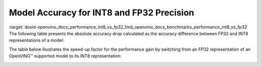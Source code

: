 .. index:: pair: page; Model Accuracy for INT8 and FP32 Precision
.. _doxid-openvino_docs_performance_int8_vs_fp32:


Model Accuracy for INT8 and FP32 Precision
==========================================

:target:`doxid-openvino_docs_performance_int8_vs_fp32_1md_openvino_docs_benchmarks_performance_int8_vs_fp32` The following table presents the absolute accuracy drop calculated as the accuracy difference between FP32 and INT8 representations of a model:

.. raw:: html

    <table class="table">
      <tr align="left">
        <th></th>
        <th></th>
        <th></th>
        <th>Intel® Core™ <br>i9-10920X CPU<br>@ 3.50GHZ (VNNI)</th>
        <th>Intel® Core™ <br>i9-9820X CPU<br>@ 3.30GHz (AVX512)</th>
        <th>Intel® Core™ <br>i7-6700K CPU<br>@ 4.0GHz (AVX2)</th>
        <th>Intel® Core™ <br>i7-1185G7 CPU<br>@ 4.0GHz (TGL VNNI)</th>
      </tr>
      <tr align="left">
        <th>OpenVINO Benchmark <br>Model Name</th>
        <th>Dataset</th>
        <th>Metric Name</th>
        <th colspan="4" align="center">Absolute Accuracy Drop, %</th>
      </tr>
      <tr>
        <td>bert-base-cased</td>
        <td>SST-2</td>
        <td>accuracy</td>
        <td>0.57</td>
        <td>0.11</td>
        <td>0.11</td>
        <td>0.57</td>
      </tr>
      <tr>
        <td>bert-large-uncased-whole-word-masking-squad-0001</td>
        <td>SQUAD</td>
        <td>F1</td>
        <td>0.76</td>
        <td>0.59</td>
        <td>0.68</td>
        <td>0.76</td>
      </tr>
      <tr>
        <td>brain-tumor-<br>segmentation-<br>0001-MXNET</td>
        <td>BraTS</td>
        <td>Dice-index@ <br>Mean@ <br>Overall Tumor</td>
        <td>0.10</td>
        <td>0.10</td>
        <td>0.10</td>
        <td>0.10</td>
      </tr>
      <tr>
        <td>brain-tumor-<br>segmentation-<br>0001-ONNX</td>
        <td>BraTS</td>
        <td>Dice-index@ <br>Mean@ <br>Overall Tumor</td>
        <td>0.11</td>
        <td>0.12</td>
        <td>0.12</td>
        <td>0.11</td>
      </tr>
      <tr>
        <td>deeplabv3-TF</td>
        <td>VOC2012</td>
        <td>mean_iou</td>
        <td>0.03</td>
        <td>0.42</td>
        <td>0.42</td>
        <td>0.03</td>
      </tr>
      <tr>
        <td>densenet-121-TF</td>
        <td>ImageNet</td>
        <td>accuracy@top1</td>
        <td>0.50</td>
        <td>0.56</td>
        <td>0.56</td>
        <td>0.50</td>
      </tr>
      <tr>
        <td>efficientdet-d0-tf</td>
        <td>COCO2017</td>
        <td>coco_precision</td>
        <td>0.55</td>
        <td>0.81</td>
        <td>0.81</td>
        <td>0.55</td>
      </tr>
      <tr>
        <td>facenet-<br>20180408-<br>102900-TF</td>
        <td>LFW_MTCNN</td>
        <td>pairwise_<br>accuracy<br>_subsets</td>
        <td>0.05</td>
        <td>0.12</td>
        <td>0.12</td>
        <td>0.05</td>
      </tr>
      <tr>
        <td>faster_rcnn_<br>resnet50_coco-TF</td>
        <td>COCO2017</td>
        <td>coco_<br>precision</td>
        <td>0.16</td>
        <td>0.16</td>
        <td>0.16</td>
        <td>0.16</td>
      </tr>
      <tr>
        <td>googlenet-v3-tf</td>
        <td>ImageNet</td>
        <td>accuracy@top1</td>
        <td>0.01</td>
        <td>0.01</td>
        <td>0.01</td>
        <td>0.01</td>
      </tr>
      <tr>
        <td>googlenet-v4-tf</td>
        <td>ImageNet</td>
        <td>accuracy@top1</td>
        <td>0.09</td>
        <td>0.06</td>
        <td>0.06</td>
        <td>0.09</td>
      </tr>
      <tr>
        <td>mask_rcnn_resnet50_<br>atrous_coco-tf</td>
        <td>COCO2017</td>
        <td>coco_orig_precision</td>
        <td>0.02</td>
        <td>0.10</td>
        <td>0.10</td>
        <td>0.02</td>
      </tr>
      <tr>
        <td>mobilenet-<br>ssd-caffe</td>
        <td>VOC2012</td>
        <td>mAP</td>
        <td>0.51</td>
        <td>0.54</td>
        <td>0.54</td>
        <td>0.51</td>
      </tr>
      <tr>
        <td>mobilenet-v2-1.0-<br>224-TF</td>
        <td>ImageNet</td>
        <td>acc@top-1</td>
        <td>0.35</td>
        <td>0.79</td>
        <td>0.79</td>
        <td>0.35</td>
      </tr>
       <tr>
        <td>mobilenet-v2-<br>PYTORCH</td>
        <td>ImageNet</td>
        <td>acc@top-1</td>
        <td>0.34</td>
        <td>0.58</td>
        <td>0.58</td>
        <td>0.34</td>
      </tr>
      <tr>
        <td>resnet-18-<br>pytorch</td>
        <td>ImageNet</td>
        <td>acc@top-1</td>
        <td>0.29</td>
        <td>0.25</td>
        <td>0.25</td>
        <td>0.29</td>
      </tr>
      <tr>
        <td>resnet-50-<br>PYTORCH</td>
        <td>ImageNet</td>
        <td>acc@top-1</td>
        <td>0.24</td>
        <td>0.20</td>
        <td>0.20</td>
        <td>0.24</td>
      </tr>
      <tr>
        <td>resnet-50-<br>TF</td>
        <td>ImageNet</td>
        <td>acc@top-1</td>
        <td>0.10</td>
        <td>0.09</td>
        <td>0.09</td>
        <td>0.10</td>
      </tr>
      <tr>
        <td>ssd_mobilenet_<br>v1_coco-tf</td>
        <td>COCO2017</td>
        <td>coco_precision</td>
        <td>0.23</td>
        <td>3.06</td>
        <td>3.06</td>
        <td>0.17</td>
      </tr>
      <tr>
        <td>ssdlite_<br>mobilenet_<br>v2-TF</td>
        <td>COCO2017</td>
        <td>coco_precision</td>
        <td>0.09</td>
        <td>0.44</td>
        <td>0.44</td>
        <td>0.09</td>
      </tr>
      <tr>
        <td>ssd-resnet34-<br>1200-onnx</td>
        <td>COCO2017</td>
        <td>COCO mAp</td>
        <td>0.09</td>
        <td>0.08</td>
        <td>0.09</td>
        <td>0.09</td>
      </tr>
      <tr>
        <td>unet-camvid-<br>onnx-0001</td>
        <td>CamVid</td>
        <td>mean_iou@mean</td>
        <td>0.33</td>
        <td>0.33</td>
        <td>0.33</td>
        <td>0.33</td>
      </tr>
      <tr>
        <td>yolo-v3-tiny-tf</td>
        <td>COCO2017</td>
        <td>COCO mAp</td>
        <td>0.05</td>
        <td>0.08</td>
        <td>0.08</td>
        <td>0.05</td>
      </tr>
      <tr>
        <td>yolo_v4-TF</td>
        <td>COCO2017</td>
        <td>COCO mAp</td>
        <td>0.03</td>
        <td>0.01</td>
        <td>0.01</td>
        <td>0.03</td>
      </tr>
    </table>

The table below illustrates the speed-up factor for the performance gain by switching from an FP32 representation of an OpenVINO™ supported model to its INT8 representation:

.. raw:: html

    <table class="table">
      <tr align="left">
        <th></th>
        <th></th>
        <th>Intel® Core™ <br>i7-8700T</th>
        <th>Intel® Core™ <br>i7-1185G7</th>
        <th>Intel® Xeon® <br>W-1290P</th>
        <th>Intel® Xeon® <br>Platinum <br>8270</th>
      </tr>
      <tr align="left">
        <th>OpenVINO <br>benchmark <br>model name</th>
        <th>Dataset</th>
        <th colspan="4" align="center">Throughput speed-up FP16-INT8 vs FP32</th>
      </tr>
      <tr>
        <td>bert-base-cased</td>
        <td>SST-2</td>
        <td>1.5</td>
        <td>3.0</td>
        <td>1.4</td>
        <td>2.4</td>
      </tr>
      <tr>
        <td>bert-large-uncased-whole-word-masking-squad-0001</td>
        <td>SQUAD</td>
        <td>1.7</td>
        <td>3.2</td>
        <td>1.7</td>
        <td>3.3</td>
      </tr>
      <tr>
        <td>brain-tumor-<br>segmentation-<br>0001-MXNET</td>
        <td>BraTS</td>
        <td>1.6</td>
        <td>2.0</td>
        <td>1.9</td>
        <td>2.1</td>
      </tr>
      <tr>
        <td>brain-tumor-<br>segmentation-<br>0001-ONNX</td>
        <td>BraTS</td>
        <td>2.6</td>
        <td>3.2</td>
        <td>3.3</td>
        <td>3.0</td>
      </tr>
      <tr>
        <td>deeplabv3-TF</td>
        <td>VOC2012</td>
        <td>1.9</td>
        <td>3.1</td>
        <td>3.5</td>
        <td>3.8</td>
      </tr>
      <tr>
        <td>densenet-121-TF</td>
        <td>ImageNet</td>
        <td>1.7</td>
        <td>3.3</td>
        <td>1.9</td>
        <td>3.7</td>
      </tr>
      <tr>
        <td>efficientdet-d0-tf</td>
        <td>COCO2017</td>
        <td>1.6</td>
        <td>1.9</td>
        <td>2.5</td>
        <td>2.3</td>
      </tr>
      <tr>
        <td>facenet-<br>20180408-<br>102900-TF</td>
        <td>LFW_MTCNN</td>
        <td>2.1</td>
        <td>3.5</td>
        <td>2.4</td>
        <td>3.4</td>
      </tr>
      <tr>
        <td>faster_rcnn_<br>resnet50_coco-TF</td>
        <td>COCO2017</td>
        <td>1.9</td>
        <td>3.7</td>
        <td>1.9</td>
        <td>3.3</td>
      </tr>
      <tr>
        <td>googlenet-v3-tf</td>
        <td>ImageNet</td>
        <td>1.9</td>
        <td>3.7</td>
        <td>2.0</td>
        <td>4.0</td>
      </tr>
      <tr>
        <td>googlenet-v4-tf</td>
        <td>ImageNet</td>
        <td>1.9</td>
        <td>3.7</td>
        <td>2.0</td>
        <td>4.2</td>
      </tr>
      <tr>
        <td>mask_rcnn_resnet50_<br>atrous_coco-tf</td>
        <td>COCO2017</td>
        <td>1.6</td>
        <td>3.6</td>
        <td>1.6</td>
        <td>2.3</td>
      </tr>
      <tr>
        <td>mobilenet-<br>ssd-caffe</td>
        <td>VOC2012</td>
        <td>1.6</td>
        <td>3.1</td>
        <td>2.2</td>
        <td>3.8</td>
      </tr>
      <tr>
        <td>mobilenet-v2-1.0-<br>224-TF</td>
        <td>ImageNet</td>
        <td>1.5</td>
        <td>2.4</td>
        <td>2.1</td>
        <td>3.3</td>
      </tr>
       <tr>
        <td>mobilenet-v2-<br>PYTORCH</td>
        <td>ImageNet</td>
        <td>1.5</td>
        <td>2.4</td>
        <td>2.1</td>
        <td>3.4</td>
      </tr>
      <tr>
        <td>resnet-18-<br>pytorch</td>
        <td>ImageNet</td>
        <td>2.0</td>
        <td>4.1</td>
        <td>2.2</td>
        <td>4.1</td>
      </tr>
      <tr>
        <td>resnet-50-<br>PYTORCH</td>
        <td>ImageNet</td>
        <td>1.9</td>
        <td>3.5</td>
        <td>2.1</td>
        <td>4.0</td>
      </tr>
      <tr>
        <td>resnet-50-<br>TF</td>
        <td>ImageNet</td>
        <td>1.9</td>
        <td>3.5</td>
        <td>2.0</td>
        <td>4.0</td>
      </tr>
      <tr>
        <td>ssd_mobilenet_<br>v1_coco-tf</td>
        <td>COCO2017</td>
        <td>1.7</td>
        <td>3.1</td>
        <td>2.2</td>
        <td>3.6</td>
      </tr>
      <tr>
        <td>ssdlite_<br>mobilenet_<br>v2-TF</td>
        <td>COCO2017</td>
        <td>1.6</td>
        <td>2.4</td>
        <td>2.7</td>
        <td>3.2</td>
      </tr>
      <tr>
        <td>ssd-resnet34-<br>1200-onnx</td>
        <td>COCO2017</td>
        <td>1.7</td>
        <td>4.0</td>
        <td>1.7</td>
        <td>3.2</td>
      </tr>
      <tr>
        <td>unet-camvid-<br>onnx-0001</td>
        <td>CamVid</td>
        <td>1.6</td>
        <td>4.6</td>
        <td>1.6</td>
        <td>6.2</td>
      </tr>
      <tr>
        <td>yolo-v3-tiny-tf</td>
        <td>COCO2017</td>
        <td>1.8</td>
        <td>3.4</td>
        <td>2.0</td>
        <td>3.5</td>
      </tr>
      <tr>
        <td>yolo_v4-TF</td>
        <td>COCO2017</td>
        <td>2.3</td>
        <td>3.4</td>
        <td>2.4</td>
        <td>3.1</td>
      </tr>
    </table>

.. image:: ./_assets/int8vsfp32.png
	:alt: INT8 vs FP32 Comparison

